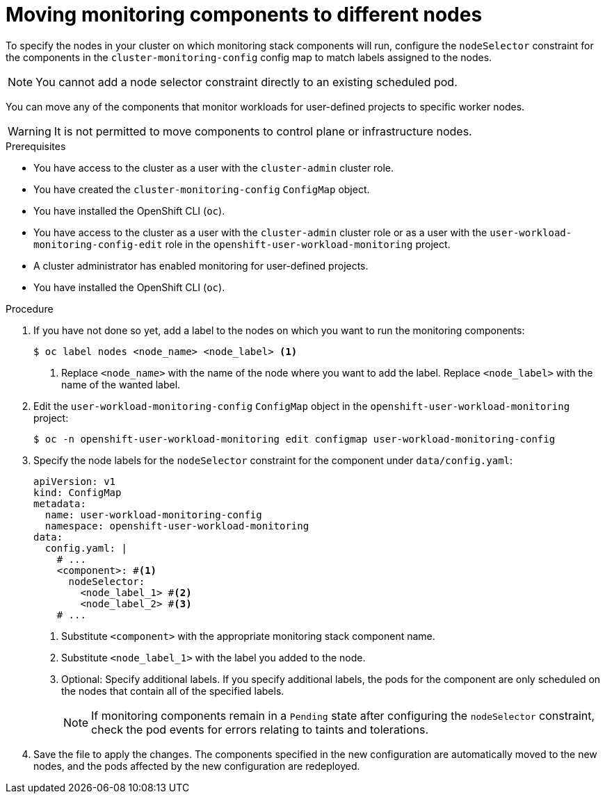 // Module included in the following assemblies:
//
// * observability/monitoring/configuring-the-monitoring-stack.adoc

:_mod-docs-content-type: PROCEDURE
[id="moving-monitoring-components-to-different-nodes_{context}"]
= Moving monitoring components to different nodes

// Set attributes to distinguish between cluster monitoring example (core platform monitoring - CPM) and user workload monitoring (UWM) examples.
// tag::CPM[]
:configmap-name: cluster-monitoring-config
:namespace-name: openshift-monitoring
// end::CPM[]
// tag::UWM[]
:configmap-name: user-workload-monitoring-config
:namespace-name: openshift-user-workload-monitoring
// end::UWM[]

// tag::CPM[]
To specify the nodes in your cluster on which monitoring stack components will run, configure the `nodeSelector` constraint for the components in the `cluster-monitoring-config` config map to match labels assigned to the nodes.

[NOTE]
====
You cannot add a node selector constraint directly to an existing scheduled pod.
====
// end::CPM[]

// tag::UWM[]
You can move any of the components that monitor workloads for user-defined projects to specific worker nodes.

[WARNING]
====
It is not permitted to move components to control plane or infrastructure nodes.
====
// end::UWM[]

.Prerequisites

// tag::CPM[]
* You have access to the cluster as a user with the `cluster-admin` cluster role.
* You have created the `cluster-monitoring-config` `ConfigMap` object.
* You have installed the OpenShift CLI (`oc`).
// end::CPM[]

// tag::UWM[]
ifndef::openshift-dedicated,openshift-rosa[]
* You have access to the cluster as a user with the `cluster-admin` cluster role or as a user with the `user-workload-monitoring-config-edit` role in the `openshift-user-workload-monitoring` project.
* A cluster administrator has enabled monitoring for user-defined projects.
endif::openshift-dedicated,openshift-rosa[]
ifdef::openshift-dedicated,openshift-rosa[]
* You have access to the cluster as a user with the `dedicated-admin` role.
* The `user-workload-monitoring-config` `ConfigMap` object exists. This object is created by default when the cluster is created.
endif::openshift-dedicated,openshift-rosa[]
* You have installed the OpenShift CLI (`oc`).
// end::UWM[]

.Procedure

. If you have not done so yet, add a label to the nodes on which you want to run the monitoring components:
+
[source,terminal]
----
$ oc label nodes <node_name> <node_label> <1>
----
<1> Replace `<node_name>` with the name of the node where you want to add the label.
Replace `<node_label>` with the name of the wanted label.

. Edit the `{configmap-name}` `ConfigMap` object in the `{namespace-name}` project:
+
[source,terminal,subs="attributes+"]
----
$ oc -n {namespace-name} edit configmap {configmap-name}
----

. Specify the node labels for the `nodeSelector` constraint for the component under `data/config.yaml`:
+
[source,yaml,subs="attributes+"]
----
apiVersion: v1
kind: ConfigMap
metadata:
  name: {configmap-name}
  namespace: {namespace-name}
data:
  config.yaml: |
    # ...
    <component>: #<1>
      nodeSelector:
        <node_label_1> #<2>
        <node_label_2> #<3>
    # ...
----
<1> Substitute `<component>` with the appropriate monitoring stack component name.
<2> Substitute `<node_label_1>` with the label you added to the node.
<3> Optional: Specify additional labels.
If you specify additional labels, the pods for the component are only scheduled on the nodes that contain all of the specified labels.
+
[NOTE]
====
If monitoring components remain in a `Pending` state after configuring the `nodeSelector` constraint, check the pod events for errors relating to taints and tolerations.
====

. Save the file to apply the changes. The components specified in the new configuration are automatically moved to the new nodes, and the pods affected by the new configuration are redeployed.

// Unset the source code block attributes just to be safe.
:!configmap-name:
:!namespace-name:
